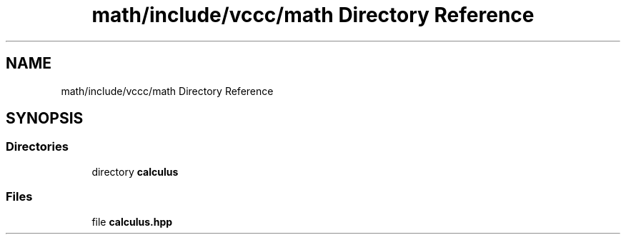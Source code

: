 .TH "math/include/vccc/math Directory Reference" 3 "Fri Dec 18 2020" "VCCC" \" -*- nroff -*-
.ad l
.nh
.SH NAME
math/include/vccc/math Directory Reference
.SH SYNOPSIS
.br
.PP
.SS "Directories"

.in +1c
.ti -1c
.RI "directory \fBcalculus\fP"
.br
.in -1c
.SS "Files"

.in +1c
.ti -1c
.RI "file \fBcalculus\&.hpp\fP"
.br
.in -1c
